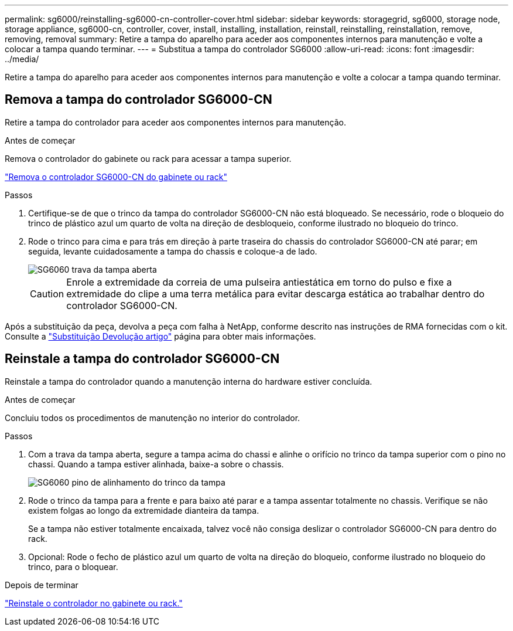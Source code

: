 ---
permalink: sg6000/reinstalling-sg6000-cn-controller-cover.html 
sidebar: sidebar 
keywords: storagegrid, sg6000, storage node, storage appliance, sg6000-cn, controller, cover, install, installing, installation, reinstall, reinstalling, reinstallation, remove, removing, removal 
summary: Retire a tampa do aparelho para aceder aos componentes internos para manutenção e volte a colocar a tampa quando terminar. 
---
= Substitua a tampa do controlador SG6000
:allow-uri-read: 
:icons: font
:imagesdir: ../media/


[role="lead"]
Retire a tampa do aparelho para aceder aos componentes internos para manutenção e volte a colocar a tampa quando terminar.



== Remova a tampa do controlador SG6000-CN

Retire a tampa do controlador para aceder aos componentes internos para manutenção.

.Antes de começar
Remova o controlador do gabinete ou rack para acessar a tampa superior.

link:reinstalling-sg6000-cn-controller-into-cabinet-or-rack.html#remove-sg6000-cn-controller-from-cabinet-or-rack["Remova o controlador SG6000-CN do gabinete ou rack"]

.Passos
. Certifique-se de que o trinco da tampa do controlador SG6000-CN não está bloqueado. Se necessário, rode o bloqueio do trinco de plástico azul um quarto de volta na direção de desbloqueio, conforme ilustrado no bloqueio do trinco.
. Rode o trinco para cima e para trás em direção à parte traseira do chassis do controlador SG6000-CN até parar; em seguida, levante cuidadosamente a tampa do chassis e coloque-a de lado.
+
image::../media/sg6060_cover_latch_open.jpg[SG6060 trava da tampa aberta]

+

CAUTION: Enrole a extremidade da correia de uma pulseira antiestática em torno do pulso e fixe a extremidade do clipe a uma terra metálica para evitar descarga estática ao trabalhar dentro do controlador SG6000-CN.



Após a substituição da peça, devolva a peça com falha à NetApp, conforme descrito nas instruções de RMA fornecidas com o kit. Consulte a https://mysupport.netapp.com/site/info/rma["Substituição  Devolução artigo"^] página para obter mais informações.



== Reinstale a tampa do controlador SG6000-CN

Reinstale a tampa do controlador quando a manutenção interna do hardware estiver concluída.

.Antes de começar
Concluiu todos os procedimentos de manutenção no interior do controlador.

.Passos
. Com a trava da tampa aberta, segure a tampa acima do chassi e alinhe o orifício no trinco da tampa superior com o pino no chassi. Quando a tampa estiver alinhada, baixe-a sobre o chassis.
+
image::../media/sg6060_cover_latch_alignment_pin.jpg[SG6060 pino de alinhamento do trinco da tampa]

. Rode o trinco da tampa para a frente e para baixo até parar e a tampa assentar totalmente no chassis. Verifique se não existem folgas ao longo da extremidade dianteira da tampa.
+
Se a tampa não estiver totalmente encaixada, talvez você não consiga deslizar o controlador SG6000-CN para dentro do rack.

. Opcional: Rode o fecho de plástico azul um quarto de volta na direção do bloqueio, conforme ilustrado no bloqueio do trinco, para o bloquear.


.Depois de terminar
link:reinstalling-sg6000-cn-controller-into-cabinet-or-rack.html["Reinstale o controlador no gabinete ou rack."]
